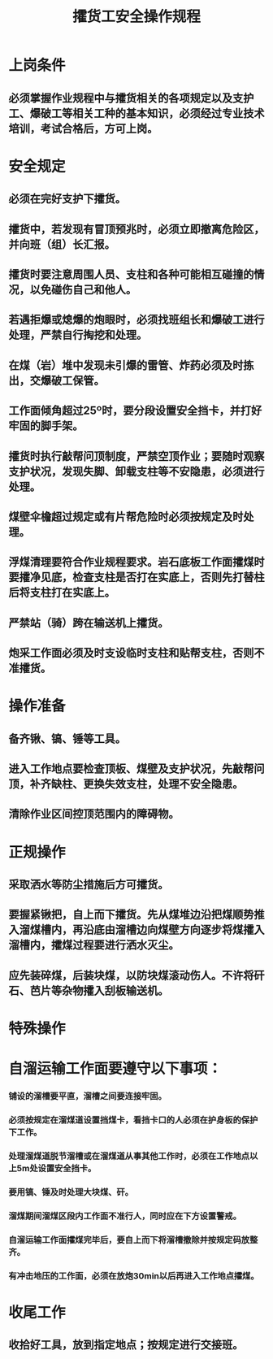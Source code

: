 :PROPERTIES:
:ID:       ad6479f9-e386-4ebe-a5fc-81fbbb612c8a
:END:
#+title: 攉货工安全操作规程
* 上岗条件
** 必须掌握作业规程中与攉货相关的各项规定以及支护工、爆破工等相关工种的基本知识，必须经过专业技术培训，考试合格后，方可上岗。
* 安全规定
** 必须在完好支护下攉货。
** 攉货中，若发现有冒顶预兆时，必须立即撤离危险区，并向班（组）长汇报。
** 攉货时要注意周围人员、支柱和各种可能相互碰撞的情况，以免碰伤自己和他人。
** 若遇拒爆或熄爆的炮眼时，必须找班组长和爆破工进行处理，严禁自行掏挖和处理。
** 在煤（岩）堆中发现未引爆的雷管、炸药必须及时拣出，交爆破工保管。
** 工作面倾角超过25º时，要分段设置安全挡卡，并打好牢固的脚手架。
** 攉货时执行敲帮问顶制度，严禁空顶作业；要随时观察支护状况，发现失脚、卸载支柱等不安隐患，必须进行处理。
** 煤壁伞檐超过规定或有片帮危险时必须按规定及时处理。
** 浮煤清理要符合作业规程要求。岩石底板工作面攉煤时要攉净见底，检查支柱是否打在实底上，否则先打替柱后将支柱打在实底上。
** 严禁站（骑）跨在输送机上攉货。
** 炮采工作面必须及时支设临时支柱和贴帮支柱，否则不准攉货。
* 操作准备
** 备齐锹、镐、锤等工具。
** 进入工作地点要检查顶板、煤壁及支护状况，先敲帮问顶，补齐缺柱、更换失效支柱，处理不安全隐患。
** 清除作业区间控顶范围内的障碍物。
* 正规操作
** 采取洒水等防尘措施后方可攉货。
** 要握紧锹把，自上而下攉货。先从煤堆边沿把煤顺势推入溜煤槽内，再沿底由溜槽边向煤壁方向逐步将煤攉入溜槽内，攉煤过程要进行洒水灭尘。
** 应先装碎煤，后装块煤，以防块煤滚动伤人。不许将矸石、芭片等杂物攉入刮板输送机。
* 特殊操作
* 自溜运输工作面要遵守以下事项：
*** 铺设的溜槽要平直，溜槽之间要连接牢固。
*** 必须按规定在溜煤道设置挡煤卡，看挡卡口的人必须在护身板的保护下工作。
*** 处理溜煤道脱节溜槽或在溜煤道从事其他工作时，必须在工作地点以上5m处设置安全挡卡。
*** 要用镐、锤及时处理大块煤、矸。
*** 溜煤期间溜煤区段内工作面不准行人，同时应在下方设置警戒。
*** 自溜运输工作面攉煤完毕后，要自上而下将溜槽撤除并按规定码放整齐。
*** 有冲击地压的工作面，必须在放炮30min以后再进入工作地点攉煤。
* 收尾工作
** 收拾好工具，放到指定地点；按规定进行交接班。
